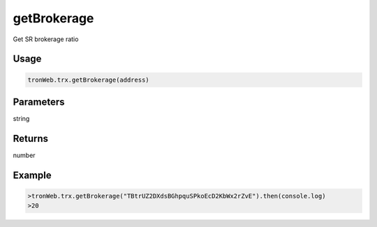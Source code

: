 getBrokerage
===========

Get SR brokerage ratio

-------
Usage
-------

.. code-block:: javascript

  tronWeb.trx.getBrokerage(address)

--------------
Parameters
--------------

string

-------
Returns
-------

number

-------
Example
-------

.. code-block:: javascript

  >tronWeb.trx.getBrokerage("TBtrUZ2DXdsBGhpquSPkoEcD2KbWx2rZvE").then(console.log)
  >20
